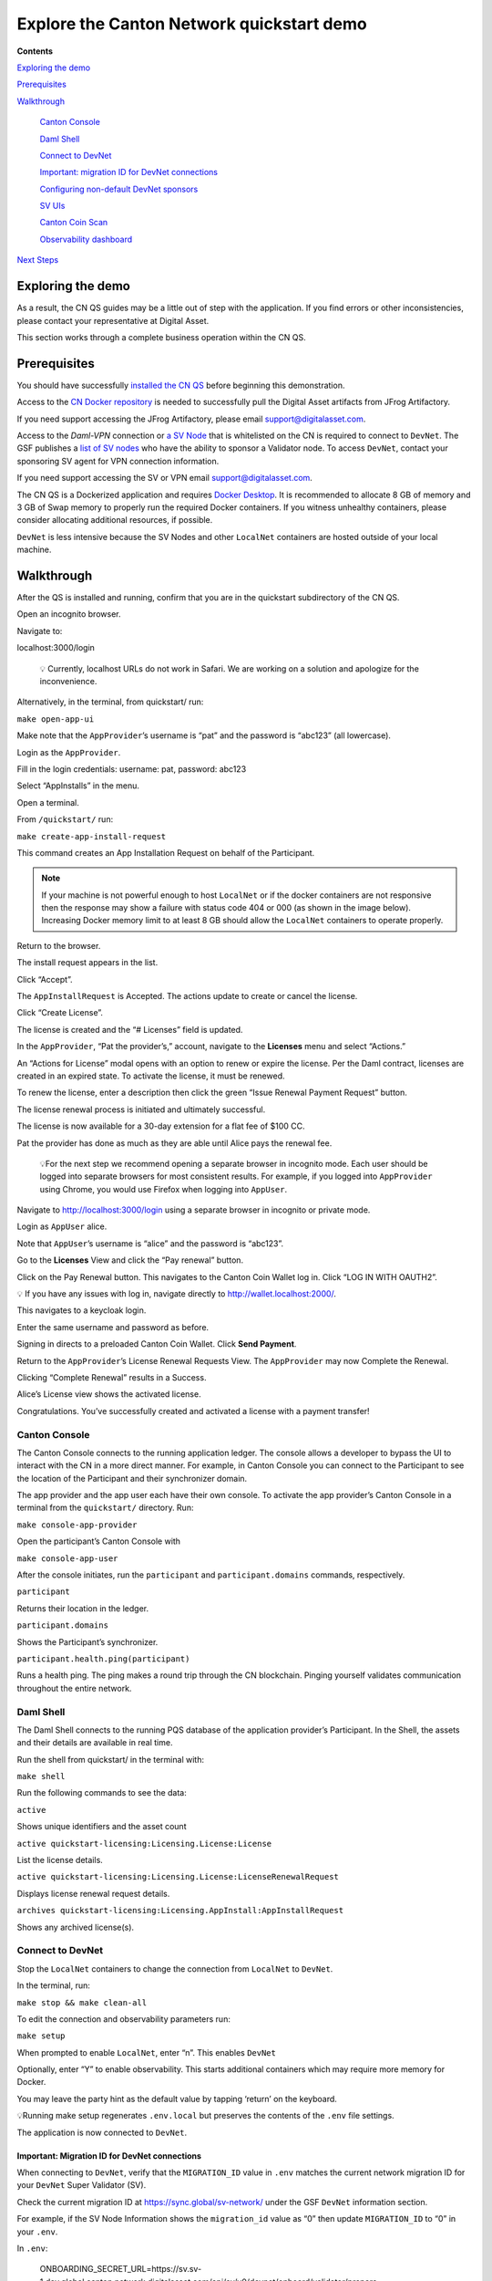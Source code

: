 ==========================================
Explore the Canton Network quickstart demo
==========================================

**Contents**

`Exploring the demo <#exploring-the-demo>`__

`Prerequisites <#prerequisites>`__

.. review(sm): ideally the walkthrough steps were listed as top-level sections in the right-hand side-bar

`Walkthrough <#walkthrough>`__

   `Canton Console <#canton-console>`__

   `Daml Shell <#daml-shell>`__

   `Connect to DevNet <#connect-to-devnet>`__

   `Important: migration ID for DevNet connections <#important-migration-id-for-devnet-connections>`__

   `Configuring non-default DevNet sponsors <#configuring-non-default-devnet-sponsors>`__

   `SV UIs <#sv-uis>`__

   `Canton Coin Scan <#canton-coin-scan>`__

   `Observability dashboard <#observability-dashboard>`__

`Next Steps <#next-steps>`__

.. _exploring-the-demo:

Exploring the demo
==================

.. review(sm): let's work to get rid of this disclaimer. Or at least rediret them to creating issues on the https://github.com/digital-asset/cn-quickstart repo

.. wip::

As a result, the CN QS guides may be a little out of step with the application.
If you find errors or other inconsistencies, please contact your representative at Digital Asset.

This section works through a complete business operation within the CN QS.

Prerequisites
=============

.. review(sm): use active voice: "Install the CN QS"

You should have successfully `installed the CN QS <../download/cnqs-installation.html>`__
before beginning this demonstration.

.. review(sm): do not repeat the prerequisites that are already in the installation guide

Access to the `CN Docker repository <https://digitalasset.jfrog.io/ui/native/canton-network-docker>`__
is needed to successfully pull the Digital Asset artifacts from JFrog Artifactory.

If you need support accessing the JFrog Artifactory, please email support@digitalasset.com.

Access to the *Daml-VPN* connection or `a SV Node <https://docs.dev.sync.global/validator_operator/validator_onboarding.html>`__
that is whitelisted on the CN is required to connect to ``DevNet``.
The GSF publishes a `list of SV nodes <https://sync.global/sv-network/>`__ who have the ability to sponsor a Validator node.
To access ``DevNet``, contact your sponsoring SV agent for VPN connection information.

If you need support accessing the SV or VPN email support@digitalasset.com.

The CN QS is a Dockerized application and requires `Docker Desktop <https://www.docker.com/products/docker-desktop/>`__.
It is recommended to allocate 8 GB of memory and 3 GB of Swap memory to properly run the required Docker containers.
If you witness unhealthy containers, please consider allocating additional resources, if possible.

``DevNet`` is less intensive because the SV Nodes and other ``LocalNet`` containers are hosted outside of your local machine.

Walkthrough
===========

.. review(sm): "and running" is a bit a non-sequitur here, given that above you only talked about installing QS
   - be clear about what commands to use to start the demo app
   - also consider giving a short explanation of the three components in CN QS: LocalNet deployment, validator deployments, demo app


.. review(sm): the steps are somewhat hard to follow. Consider explaining up-front what the steps achieve: pay for license using CC.
   And provide a graphical representation of the steps to guide the reader, e.g. a flowchart.

After the QS is installed and running, confirm that you are in the quickstart subdirectory of the CN QS.

Open an incognito browser.

Navigate to:

localhost:3000/login

   💡 Currently, localhost URLs do not work in Safari. We are working on a solution and apologize for the inconvenience.

Alternatively, in the terminal, from quickstart/ run:

``make open-app-ui``

.. image:: images/01-login-cnqs.png
   :alt: CNQS Login screen

Make note that the ``AppProvider``’s username is “pat” and the password is “abc123” (all lowercase).

Login as the ``AppProvider``.

Fill in the login credentials: username: pat, password: abc123

.. image:: images/02-appprovider-signin.png
   :alt: AppProvider login screen

Select “AppInstalls” in the menu.

.. image:: images/02a-app-installs-view.png
   :alt: App Installs view

Open a terminal.

From ``/quickstart/`` run:

``make create-app-install-request``

This command creates an App Installation Request on behalf of the Participant.

.. image:: images/04-create-install-req.png
   :alt: App Install Request

.. note:: If your machine is not powerful enough to host ``LocalNet`` or if the docker containers are not responsive then the response may show a failure with status code 404 or 000 (as shown in the image below). Increasing Docker memory limit to at least 8 GB should allow the ``LocalNet`` containers to operate properly.

.. image:: images/05-error-app-install.png
   :alt: App Install Request error

Return to the browser.

The install request appears in the list.

Click “Accept”.

.. image:: images/06-install-request.png
   :alt: install request

The ``AppInstallRequest`` is Accepted. The actions update to create or cancel the license.

.. image:: images/07-req-accept.png
   :alt: accept request

Click “Create License”.

The license is created and the “# Licenses” field is updated.

.. image:: images/08-create-lic.png
   :alt: create license

In the ``AppProvider``, “Pat the provider’s,” account, navigate to the **Licenses** menu and select “Actions.”

.. image:: images/09-licenses-view.png
   :alt: Licenses view

An “Actions for License” modal opens with an option to renew or expire the license.
Per the Daml contract, licenses are created in an expired state.
To activate the license, it must be renewed.

.. image:: images/10-license-modal.png
   :alt: License modal

To renew the license, enter a description then click the green “Issue Renewal Payment Request” button.

.. image:: images/11-issue-renewal.png
   :alt: issue renewal

The license renewal process is initiated and ultimately successful.

.. image:: images/12-init-renewal.png
   :alt: license renewal

The license is now available for a 30-day extension for a flat fee of $100 CC.

.. image:: images/13-license-available.png
   :alt: license available

Pat the provider has done as much as they are able until Alice pays the renewal fee.

   💡For the next step we recommend opening a separate browser in incognito mode.
   Each user should be logged into separate browsers for most consistent results.
   For example, if you logged into ``AppProvider`` using Chrome, you would use Firefox when logging into ``AppUser``.

Navigate to http://localhost:3000/login using a separate browser in incognito or private mode.

.. image:: images/01-login-cnqs.png
   :alt: login screen

Login as ``AppUser`` alice.

Note that ``AppUser``’s username is “alice” and the password is “abc123”.

.. image:: images/14-app-user-signin.png
   :alt: AppUser login screen

Go to the **Licenses** View and click the “Pay renewal” button.

.. image:: images/15-license-view.png
   :alt: License view

Click on the Pay Renewal button. This navigates to the Canton Coin Wallet log in. Click “LOG IN WITH OAUTH2”.

💡 If you have any issues with log in, navigate directly to http://wallet.localhost:2000/.

.. image:: images/16-cc-wallet-login.png
   :alt: CC Wallet login

This navigates to a keycloak login.

Enter the same username and password as before.

.. image:: images/17-keycloak-login.png
   :alt: alice login
   :width: 60%

Signing in directs to a preloaded Canton Coin Wallet.
Click **Send Payment**.

.. image:: images/18-canton-preloaded-wallet.png
   :alt: CC Wallet view

Return to the ``AppProvider``’s License Renewal Requests View.
The ``AppProvider`` may now Complete the Renewal.

.. image:: images/22-complete-renewal.png
   :alt: complete renewal

Clicking “Complete Renewal” results in a Success.

.. image:: images/23-renew-success.png
   :alt: renewal success

Alice’s License view shows the activated license.

.. image:: images/24-activated-license.png
   :alt: Activated license

Congratulations. You’ve successfully created and activated a license with a payment transfer!

.. review(sm): it's not clear why this is here. I'd suggest to move it under "Component How-To > App QS > Operate"
   Also it's content needs to be reviewed. The examples are wrong, as they use local references.

Canton Console
--------------

The Canton Console connects to the running application ledger.
The console allows a developer to bypass the UI to interact with the CN in a more direct manner.
For example, in Canton Console you can connect to the Participant to see the location of the Participant and their synchronizer domain.

The app provider and the app user each have their own console.
To activate the app provider’s Canton Console in a terminal from the ``quickstart/`` directory.
Run:

``make console-app-provider``

Open the participant’s Canton Console with

``make console-app-user``

After the console initiates, run the ``participant`` and ``participant.domains`` commands, respectively.

``participant``

.. review(sm): this is not the "location" this is just a reference

Returns their location in the ledger.

.. image:: images/25-console-participant.png
   :alt: Participant location in the ledger

``participant.domains``

Shows the Participant’s synchronizer.

.. image:: images/26-console-sync.png
   :alt: Participant synchronizer

``participant.health.ping(participant)``

Runs a health ping.
The ping makes a round trip through the CN blockchain.
Pinging yourself validates communication throughout the entire network.

.. image:: images/27-console-ping.png
   :alt: Ping yourself

Daml Shell
----------

The Daml Shell connects to the running PQS database of the application provider’s Participant.
In the Shell, the assets and their details are available in real time.

Run the shell from quickstart/ in the terminal with:

``make shell``

Run the following commands to see the data:

``active``

Shows unique identifiers and the asset count

.. image:: images/28-shell-ids.png
   :alt: Active identifiers

``active quickstart-licensing:Licensing.License:License``

List the license details.

.. image:: images/29-license-details.png
   :alt: License details

``active quickstart-licensing:Licensing.License:LicenseRenewalRequest``

Displays license renewal request details.

``archives quickstart-licensing:Licensing.AppInstall:AppInstallRequest``

Shows any archived license(s).

.. image:: images/30-archive-licenses.png
   :alt: Archived licenses

.. review(sm): push this into a separate tutorial

Connect to DevNet
-----------------

Stop the ``LocalNet`` containers to change the connection from ``LocalNet`` to ``DevNet``.

In the terminal, run:

``make stop && make clean-all``

To edit the connection and observability parameters run:

``make setup``

When prompted to enable ``LocalNet``, enter “n”. This enables ``DevNet``

Optionally, enter “Y” to enable observability. This starts additional containers which may require more memory for Docker.

You may leave the party hint as the default value by tapping ‘return’ on the keyboard.

.. image:: images/31-party-hint.png
   :alt: Party hint

💡Running make setup regenerates ``.env.local`` but preserves the contents of the ``.env`` file settings.

The application is now connected to ``DevNet``.

Important: Migration ID for DevNet connections
~~~~~~~~~~~~~~~~~~~~~~~~~~~~~~~~~~~~~~~~~~~~~~

When connecting to ``DevNet``, verify that the ``MIGRATION_ID`` value in ``.env`` matches the current network migration ID for your ``DevNet`` Super Validator (SV).

Check the current migration ID at https://sync.global/sv-network/ under the GSF ``DevNet`` information section.

For example, if the SV Node Information shows the ``migration_id`` value as “0” then update ``MIGRATION_ID`` to “0” in your ``.env``.

.. image:: images/32-gsf-sv.png
   :alt: GSF SV information

In ``.env``:

..

   ONBOARDING_SECRET_URL=https://sv.sv-1.dev.global.canton.network.digitalasset.com/api/sv/v0/devnet/onboard/validator/prepare

   MIGRATION_ID=0

   APP_PROVIDER_VALIDATOR_PARTICIPANT_ADDRESS=participant-app-provider

   APP_USER_VALIDATOR_PARTICIPANT_ADDRESS=participant-app-user

Configuring non-default DevNet sponsors
~~~~~~~~~~~~~~~~~~~~~~~~~~~~~~~~~~~~~~~

In ``DevNet`` mode, you can configure a non-default ``SPONSOR_SV_ADDRESS``, ``SCAN_ADDRESS`` and ``ONBOARDING_SECRET_URL`` or ``ONBOARDING_SECRET`` in the ``quickstart/.env`` file.

   💡 Connecting to ``DevNet`` requires a connection to an `approved SV <https://sync.global/docs/>`__.
   If your organization provides access to the DAML-VPN, then connect to it to access the Digital Asset-sponsored SV.

   Your organization may sponsor another `CN-approved SV <https://sync.global/sv-network/>`__.
   If this is the case, speak with your administrator for privileged access.

   Review the ``DevNet`` Global Synchronizer documentation to learn more about the `SV onboarding process <https://docs.dev.sync.global/validator_operator/validator_onboarding.html#onboarding-process-overview>`__.

   ⏱️ If you run into errors when making ``DevNet`` operations, double check that the ``DevNet`` VPN is active.
   ``DevNet`` VPNs may timeout, especially if left unattended for extended periods of time.

In an incognito browser navigate to ``localhost:3000/login``.
Login as the Org1 user and create and archive assets, as before.
Logout and do the same as the ``AppProvider``.

Canton Coin Scan
~~~~~~~~~~~~~~~~

.. review(sm): this URL seems off for DevNet. This seems like the LocalNet URL, not DevNet.
   For DevNet you'll want to point people to https://sync.global/sv-network/, which publishes
   the URLs.

While connected to ``DevNet``, navigate to the CC Scan Web UI at http://scan.localhost:4000/.

The default activity view shows the total CC balance and the Validator rewards.

.. image:: images/36-cc-balance.png
   :alt: CC balance
   :width: 45%

Select the Network Info menu to view SV identification.

.. image:: images/34-active-svs.png
   :alt: Active SVs

The Validators menu shows that the local validator has been registered with the SV.

.. image:: images/37-registered-validator.png
   :alt: Registered validator

.. review(sm): this feels out of place. that's an infra dashboard sandwiched between different splice components

Observability Dashboard
-----------------------

In a web browser, navigate to http://localhost:3030/dashboards to view
the observability dashboards. Select “Quickstart - consolidated logs”.

.. image:: images/38-obs-dash.png
   :alt: observability dashboard

The default view shows a running stream of all services.

.. image:: images/39-service-stream.png
   :alt: service stream

Change the services filter from “All” to “participant” to view participant logs.
Select any log entry to view its details.

.. image:: images/40-log-entry-details.png
   :alt: log entry details

.. review(sm): this is only available for a LocalNet deployment. Let's demo that there, and explain that this is
   the UI that usually SVs use to govern the network. As an app developer this is not relevant to you.

SV UIs
------

Navigate to http://sv.localhost:4000/ for the SV Web UI.
The SV view displays data directly from the validator in a GUI that is straightforward to navigate.

Login as ‘administrator’.

.. image:: images/33-sv-ui-login.png
   :alt: SV UI login

The UI shows information about the SV and lists the active SVs.

.. image:: images/34-active-svs.png
   :alt: Active SVs

The Validator Onboarding menu allows for the creation of validator onboarding secrets.

.. image:: images/35-validator-onboarding.png
   :alt: Validator onboarding

Next steps
==========

You’ve completed a business operation in the CN QS and have been introduced to the basics of the Canton Console and Daml Shell.

.. review(sm): link to sections

Learn more about Daml Shell and the project structure in the Project Structure guide.
